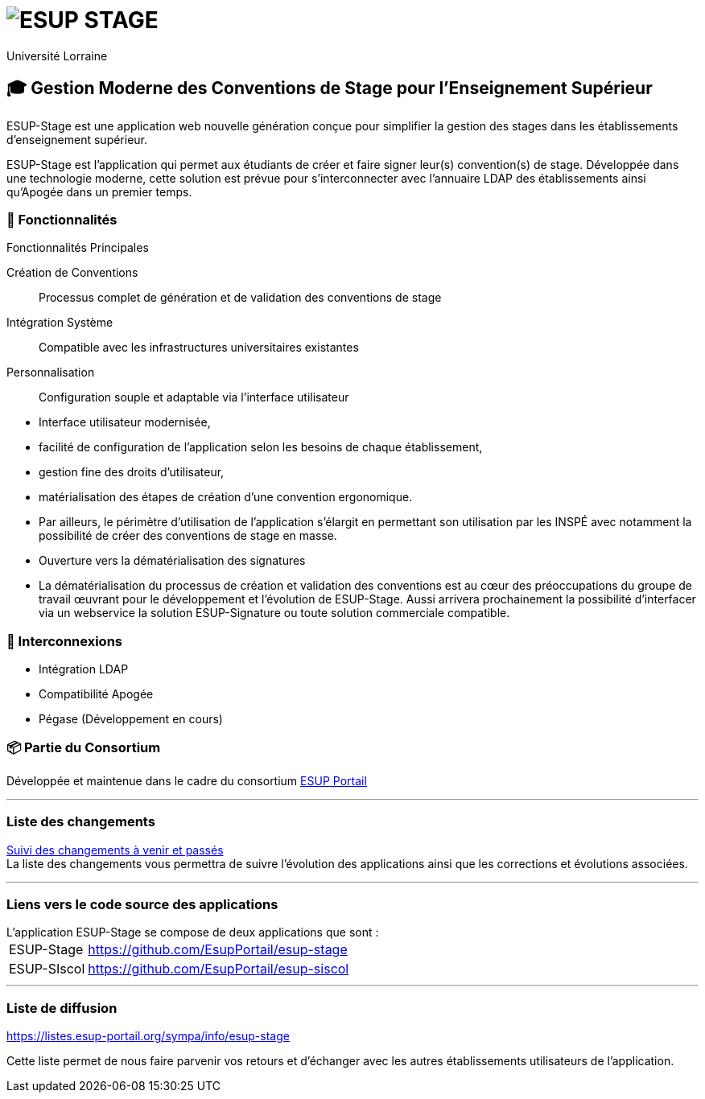 = image:https://raw.github.com/EsupPortail/esup-stage/main/logo-esup-stage.png[ESUP STAGE]
:author: Université Lorraine
:imagesdir: ../images/
:reftext: ESUP Stage
:navtitle: ESUP Stage

== 🎓 Gestion Moderne des Conventions de Stage pour l'Enseignement Supérieur

****
ESUP-Stage est une application web nouvelle génération conçue pour simplifier
la gestion des stages dans les établissements d'enseignement supérieur.
****

ESUP-Stage est l'application qui permet aux étudiants de créer et faire signer
leur(s) convention(s) de stage. Développée dans une technologie moderne, cette
solution est prévue pour s'interconnecter avec l'annuaire LDAP des
établissements ainsi qu'Apogée dans un premier temps.

=== 🚀 Fonctionnalités

[horizontal]
.Fonctionnalités Principales
--
Création de Conventions:: Processus complet de génération et de validation des conventions de stage
Intégration Système:: Compatible avec les infrastructures universitaires existantes
Personnalisation:: Configuration souple et adaptable via l'interface utilisateur
--

* Interface utilisateur modernisée,
* facilité de configuration de l'application selon les besoins de chaque
établissement,
* gestion fine des droits d'utilisateur,
* matérialisation des étapes de création d'une convention ergonomique.
* Par ailleurs, le périmètre d'utilisation de l'application s'élargit en
permettant son utilisation par les INSPÉ avec notamment la possibilité
de créer des conventions de stage en masse.
* Ouverture vers la dématérialisation des signatures
* La dématérialisation du processus de création et validation des conventions
est au cœur des préoccupations du groupe de travail œuvrant pour le
développement et l'évolution de ESUP-Stage. Aussi arrivera prochainement la
possibilité d'interfacer via un webservice la solution ESUP-Signature ou toute
solution commerciale compatible.

=== 🔗 Interconnexions

* Intégration LDAP
* Compatibilité Apogée
* Pégase (Développement en cours)

=== 📦 Partie du Consortium

Développée et maintenue dans le cadre
du consortium https://www.esup-portail.org/catalogue-des-services[ESUP Portail]

'''

=== Liste des changements

xref:wiki/Liste-des-changements.adoc[Suivi des changements à venir et passés] +
La liste des changements vous permettra de suivre l'évolution des applications
ainsi que les corrections et évolutions associées.

'''

=== Liens vers le code source des applications

[horizontal]
.L'application ESUP-Stage se compose de deux applications que sont :
ESUP-Stage:: https://github.com/EsupPortail/esup-stage
ESUP-SIscol:: https://github.com/EsupPortail/esup-siscol

'''

=== Liste de diffusion

.https://listes.esup-portail.org/sympa/info/esup-stage
Cette liste permet de nous faire parvenir vos retours
et d'échanger avec les autres établissements utilisateurs de l'application.
